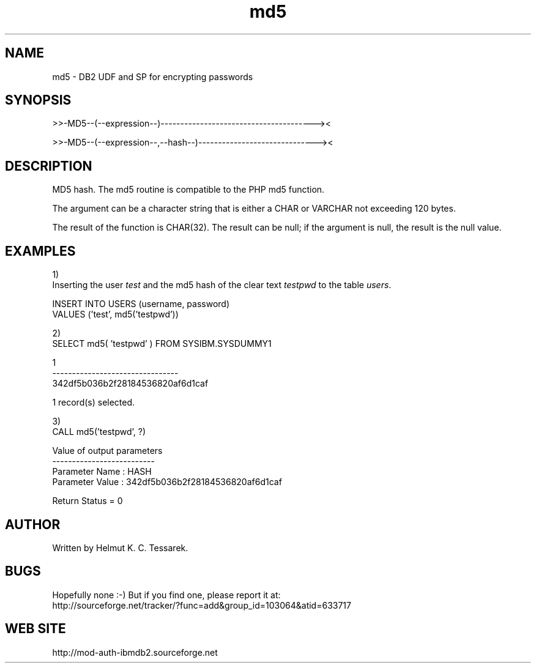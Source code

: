 .TH md5 "8" "April 2012" "md5" "DB2 User Defined Function and Stored Procedure"
.SH NAME
md5 \- DB2 UDF and SP for encrypting passwords
.SH SYNOPSIS
>>-MD5--(--expression--)---------------------------------------><
.PP
>>-MD5--(--expression--,--hash--)------------------------------><
.SH DESCRIPTION
MD5 hash. The md5 routine is compatible to the PHP md5 function.
.PP
The argument can be a character string that is either a CHAR or VARCHAR not exceeding 120 bytes.
.PP
The result of the function is CHAR(32). The result can be null; if the argument is null, the result is the null value.
.SH EXAMPLES
1)
.br
Inserting the user \fItest\fR and the md5 hash of the clear text \fItestpwd\fR to the table \fIusers\fR.
.PP
.nf
INSERT INTO USERS (username, password) 
  VALUES ('test', md5('testpwd'))
.fi
.PP
2)
.br
.nf
SELECT md5( 'testpwd' ) FROM SYSIBM.SYSDUMMY1

1
--------------------------------
342df5b036b2f28184536820af6d1caf

  1 record(s) selected.
.fi
.PP
3)
.br
.nf
CALL md5('testpwd', ?)

  Value of output parameters
  --------------------------
  Parameter Name  : HASH
  Parameter Value : 342df5b036b2f28184536820af6d1caf

  Return Status = 0
.fi
.SH AUTHOR
Written by Helmut K. C. Tessarek.
.SH "BUGS"
Hopefully none :-) But if you find one, please report it at:
.br
http://sourceforge.net/tracker/?func=add&group_id=103064&atid=633717
.SH "WEB SITE"
http://mod-auth-ibmdb2.sourceforge.net
